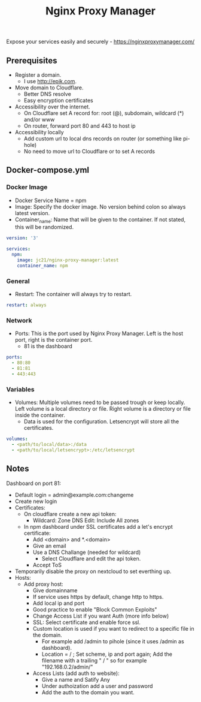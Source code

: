 #+title: Nginx Proxy Manager
#+property: header-args :tangle docker-compose.yml

Expose your services easily and securely - https://nginxproxymanager.com/

** Prerequisites

- Register a domain.
  - I use [[http://epik.com]].
- Move domain to Cloudflare.
  - Better DNS resolve
  - Easy encryption certificates
- Accessibility over the internet.
  - On Cloudflare set A record for: root (@), subdomain, wildcard (*) and/or www
  - On router, forward port 80 and 443 to host ip
- Accessibility locally
  - Add custom url to local dns records on router (or something like pi-hole)
  - No need to move url to Cloudflare or to set A records

** Docker-compose.yml
*** Docker Image

- Docker Service Name = npm
- Image: Specify the docker image. No version behind colon so always latest version.
- Container_name: Name that will be given to the container. If not stated, this will be randomized.

#+begin_src yaml
version: '3'

services:
  npm:
    image: jc21/nginx-proxy-manager:latest
    container_name: npm
#+end_src

*** General

- Restart: The container will always try to restart.

#+begin_src yaml
    restart: always
#+end_src

*** Network

- Ports: This is the port used by Nginx Proxy Manager. Left is the host port, right is the container port.
  - 81 is the dashboard

#+begin_src yaml
    ports:
      - 80:80
      - 81:81
      - 443:443
#+end_src

*** Variables

- Volumes: Multiple volumes need to be passed trough or keep locally. Left volume is a local directory or file. Right volume is a directory or file inside the container.
  - Data is used for the configuration. Letsencrypt will store all the certificates.
#+begin_src yaml
    volumes:
      - <path/to/local/data>:/data
      - <path/to/local/letsencrypt>:/etc/letsencrypt
#+end_src

** Notes
Dashboard on port 81:
- Default login = admin@example.com:changeme
- Create new login
- Certificates:
  - On cloudflare create a new api token:
    - Wildcard: Zone DNS Edit: Include All zones
  - In npm dashboard under SSL certificates add a let's encrypt certificate:
    - Add <domain> and *.<domain>
    - Give an email
    - Use a DNS Challange (needed for wildcard)
      - Select Cloudflare and edit the api token.
    - Accept ToS
- Temporarily disable the proxy on nextcloud to set everthing up.
- Hosts:
  - Add proxy host:
    - Give domainname
    - If service uses https by default, change http to https.
    - Add local ip and port
    - Good practice to enable "Block Common Exploits"
    - Change Access List if you want Auth (more info below)
    - SSL: Select certificate and enable force ssl.
    - Custom location is used if you want to redirect to a specific file in the domain.
      - For example add /admin to pihole (since it uses /admin as dashboard).
      - Location = / ; Set scheme, ip and port again; Add the filename with a trailing " / " so for example "192.168.0.2/admin/"
    - Access Lists (add auth to website):
      - Give a name and Satify Any
      - Under authoization add a user and password
      - Add the auth to the domain you want.
